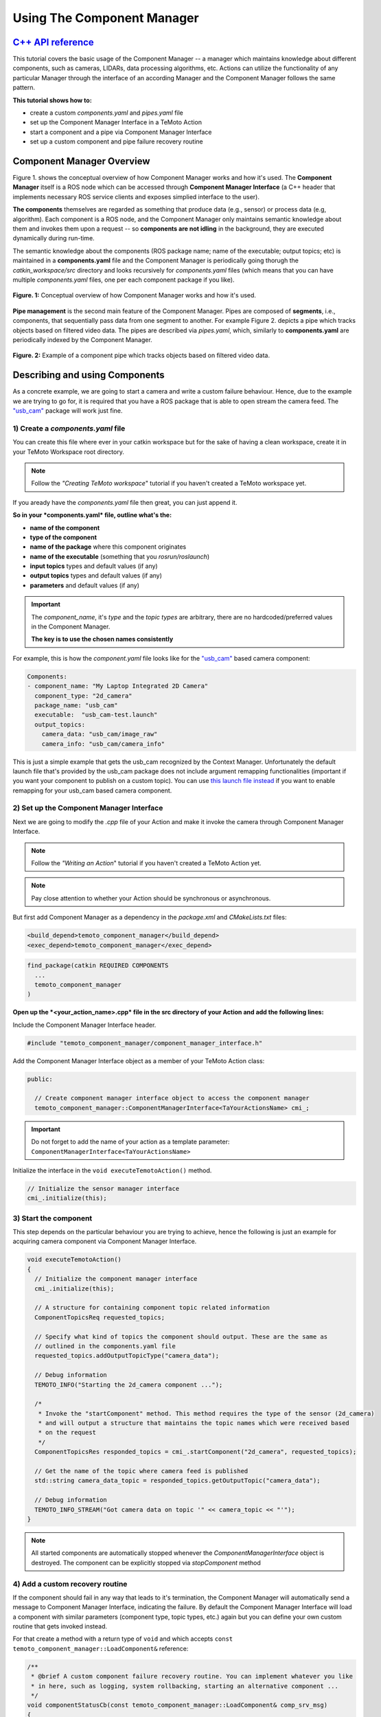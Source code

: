 Using The Component Manager
===========================

`C++ API reference <../api_doc/html/classtemoto__component__manager_1_1ComponentManagerInterface.html>`_
----------------------------------------------------------------------------------------------

This tutorial covers the basic usage of the Component Manager -- a manager which maintains knowledge about different components,
such as cameras, LIDARs, data processing algorithms, etc. Actions can utilize the functionality of any particular Manager through
the interface of an according Manager and the Component Manager follows the same pattern. 

**This tutorial shows how to:**

* create a custom *components.yaml* and *pipes.yaml* file
* set up the Component Manager Interface in a TeMoto Action
* start a component and a pipe via Component Manager Interface
* set up a custom component and pipe failure recovery routine

Component Manager Overview
--------------------------

Figure 1. shows the conceptual overview of how Component Manager works and how it's used. The **Component Manager** itself is a ROS
node which can be accessed through **Component Manager Interface** (a C++ header that implements necessary ROS service clients
and exposes simplied interface to the user).

**The components** themselves are regarded as something that produce data (e.g., sensor)
or process data (e.g, algorithm). Each component is a ROS node, and the Component Manager only maintains semantic knowledge about
them and invokes them upon a request -- so **components are not idling** in the background, they are executed dynamically during
run-time.

The semantic knowledge about the components (ROS package name; name of the executable; output topics; etc) is maintained in a
**components.yaml** file and the Component Manager is periodically going thorugh the *catkin_workspace/src* directory and looks
recursively for *components.yaml* files (which means that you can have multiple *components.yaml* files, one per each component
package if you like).

.. figure:: /images/component_manager/component_manager_concept.png
    :width: 450px
    :align: center

    **Figure. 1:** Conceptual overview of how Component Manager works and how it's used. 

**Pipe management** is the second main feature of the Component Manager. Pipes are composed of **segments**, i.e., components, that sequentially pass 
data from one segment to another. For example Figure 2. depicts a pipe which tracks objects based on filtered video data. The pipes are described
via *pipes.yaml*, which, similarly to **components.yaml** are periodically indexed by the Component Manager.

.. figure:: /images/component_manager/component_manager_pipe_example.png
    :width: 400px
    :align: center

    **Figure. 2:** Example of a component pipe which tracks objects based on filtered video data. 


Describing and using Components
-------------------------------

As a concrete example, we are going to start a camera and write a custom failure behaviour. Hence, due to the example we are trying
to go for, it is required that you have a ROS package that is able to open stream the camera feed. The `"usb_cam" <http://wiki.ros.org/usb_cam>`_ 
package will work just fine.

1) Create a *components.yaml* file 
~~~~~~~~~~~~~~~~~~~~~~~~~~~~~~~~~~

You can create this file where ever in your catkin workspace but for the sake of having a clean workspace, create it in your
TeMoto Workspace root directory.

.. note:: Follow the *"Creating TeMoto workspace*" tutorial if you haven't created a TeMoto workspace yet.

If you aready have the *components.yaml* file then great, you can just append it.

**So in your *components.yaml* file, outline what's the:**

* **name of the component**
* **type of the component**
* **name of the package** where this component originates
* **name of the executable** (something that you *rosrun/roslaunch*)
* **input topics** types and default values (if any)
* **output topics** types and default values (if any)
* **parameters** and default values (if any)

.. important:: 

  The `component_name`, it's `type` and the `topic types` are arbitrary, there are no hardcoded/preferred values in the Component Manager.

  **The key is to use the chosen names consistently**

For example, this is how the *component.yaml* file looks like for the `"usb_cam" <http://wiki.ros.org/usb_cam>`_ based camera component:

.. code-block:: yaml

  Components:
  - component_name: "My Laptop Integrated 2D Camera"
    component_type: "2d_camera"
    package_name: "usb_cam"
    executable:  "usb_cam-test.launch"
    output_topics:
      camera_data: "usb_cam/image_raw"
      camera_info: "usb_cam/camera_info"

This is just a simple example that gets the usb_cam recognized by the Context Manager. Unfortunately the default launch file that's provided
by the usb_cam package does not include argument remapping functionalities (important if you want your component to publish on a custom topic).
You can use `this launch file instead <https://github.com/temoto-telerobotics-demos/icra_2020_ws/blob/jackal-ws/src/jackal_temoto_ws/jackal_temoto_ws/launch/usb_cam_remappable.launch>`_
if you want to enable remapping for your usb_cam based camera component.

2) Set up the Component Manager Interface
~~~~~~~~~~~~~~~~~~~~~~~~~~~~~~~~~~~~~~~~~

Next we are going to modify the *.cpp* file of your Action and make it invoke the camera through Component Manager Interface.

.. note:: Follow the *"Writing an Action*" tutorial if you haven't created a TeMoto Action yet.
.. note:: Pay close attention to whether your Action should be synchronous or asynchronous.

But first add Component Manager as a dependency in the *package.xml* and *CMakeLists.txt* files:

.. code-block:: xml

  <build_depend>temoto_component_manager</build_depend>
  <exec_depend>temoto_component_manager</exec_depend>

.. code-block:: cmake

  find_package(catkin REQUIRED COMPONENTS
    ...
    temoto_component_manager
  )

**Open up the *<your_action_name>.cpp* file in the src directory of your Action and add the following lines:**

Include the Component Manager Interface header.

.. code-block:: c++

  #include "temoto_component_manager/component_manager_interface.h"

Add the Component Manager Interface object as a member of your TeMoto Action class:

.. code-block:: c++

  public:
  
    // Create component manager interface object to access the component manager
    temoto_component_manager::ComponentManagerInterface<TaYourActionsName> cmi_;

.. important:: Do not forget to add the name of your action as a template parameter: ``ComponentManagerInterface<TaYourActionsName>``

Initialize the interface in the ``void executeTemotoAction()`` method.

.. code-block:: c++

  // Initialize the sensor manager interface
  cmi_.initialize(this);

3) Start the component
~~~~~~~~~~~~~~~~~~~~~~

This step depends on the particular behaviour you are trying to achieve, hence the following is just an example for 
acquiring camera component via Component Manager Interface. 

.. code-block:: c++

  void executeTemotoAction()
  {
    // Initialize the component manager interface
    cmi_.initialize(this);

    // A structure for containing component topic related information
    ComponentTopicsReq requested_topics;

    // Specify what kind of topics the component should output. These are the same as
    // outlined in the components.yaml file
    requested_topics.addOutputTopicType("camera_data");

    // Debug information
    TEMOTO_INFO("Starting the 2d_camera component ...");

    /*
     * Invoke the "startComponent" method. This method requires the type of the sensor (2d_camera)
     * and will output a structure that maintains the topic names which were received based 
     * on the request
     */
    ComponentTopicsRes responded_topics = cmi_.startComponent("2d_camera", requested_topics);

    // Get the name of the topic where camera feed is published
    std::string camera_data_topic = responded_topics.getOutputTopic("camera_data");

    // Debug information
    TEMOTO_INFO_STREAM("Got camera data on topic '" << camera_topic << "'");
  }

.. note:: All started components are automatically stopped whenever the `ComponentManagerInterface` object is destroyed. The component can be explicitly stopped via `stopComponent` method 

4) Add a custom recovery routine
~~~~~~~~~~~~~~~~~~~~~~~~~~~~~~~~

If the component should fail in any way that leads to it's termination, the Component Manager will automatically send a
message to Component Manager Interface, indicating the failure. By default the Component Manager Interface will load
a component with similar parameters (component type, topic types, etc.) again but you can define your own custom routine
that gets invoked instead. 

For that create a method with a return type of ``void`` and which accepts ``const temoto_component_manager::LoadComponent&`` reference:

.. code-block:: c++

  /**
   * @brief A custom component failure recovery routine. You can implement whatever you like
   * in here, such as logging, system rollbacking, starting an alternative component ... 
   */
  void componentStatusCb(const temoto_component_manager::LoadComponent& comp_srv_msg)
  {
    TEMOTO_WARN_STREAM("Received a status message:\n" << comp_srv_msg.request);
    TEMOTO_INFO_STREAM("Starting the 2d_camera component again ...");
    cmi_.startComponent("2d_camera");
  }

and register the custom recovery routine in the ``executeTemotoAction()``

.. code-block:: c++

  void executeTemotoAction()
  {
    // Initialize the component manager interface
    cmi_.initialize(this);

    /*...*/

    // Register the custom component recovery routine you have created before
    TEMOTO_INFO("Registering a component status callback ...");
    cmi_.registerComponentStatusCallback(&TaYourActionName::componentStatusCb);

    /*...*/
  }


5) Compile and test the action
~~~~~~~~~~~~~~~~~~~~~~~~~~~~~~

Now the whole action should look something like this: 

.. code-block:: c++

  #include <class_loader/class_loader.h>
  #include "ta_your_action_name/temoto_action.h"
  #include "ta_your_action_name/macros.h"
  #include "temoto_component_manager/component_manager_interface.h"

  /* 
   * ACTION IMPLEMENTATION of TaYourActionName 
   */
  class TaYourActionName : public TemotoAction
  {
  public:

  // Constructor. REQUIRED BY TEMOTO
  TaYourActionName()
  {
    // ---> YOUR CONSTRUCTION ROUTINES HERE <--- //
    std::cout << __func__ << " constructed\n";
  }

  // REQUIRED BY TEMOTO
  void executeTemotoAction()
  {
    // Initialize the component manager interface
    cmi_.initialize(this);

    // Register the custom component recovery routine you have created before
    TEMOTO_INFO("Registering a component status callback ...");
    cmi_.registerComponentStatusCallback(&TaYourActionName::componentStatusCb);

    // A structure for containing component topic related information
    ComponentTopicsReq requested_topics;

    // Specify what kind of topics the component should output. These are the same as
    // outlined in the components.yaml file
    requested_topics.addOutputTopicType("camera_data");

    // Debug information
    TEMOTO_INFO("Starting the 2d_camera component ...");

    /*
     * Invoke the "startComponent" method. This method requires the type of the sensor (2d_camera)
     * and will output a structure that maintains the topic names which were received based 
     * on the request
     */
    ComponentTopicsRes responded_topics = cmi_.startComponent("2d_camera", requested_topics);

    // Get the name of the topic where camera feed is published
    std::string camera_data_topic = responded_topics.getOutputTopic("camera_data");

    // Debug information
    TEMOTO_INFO_STREAM("Got camera data on topic '" << camera_topic << "'");
  }

  // Destructor
  ~TaYourActionName()
  {
    // ---> YOUR CONSTRUCTION ROUTINES HERE <--- //
    TEMOTO_PRINT_OF("Destructor", getUmrfPtr()->getName());
  }

  /**
   * @brief A custom component failure recovery routine. You can implement whatever you like
   * in here, such as logging, system rollbacking, starting an alternative component ... 
   */
  void componentStatusCb(const temoto_component_manager::LoadComponent& comp_srv_msg)
  {
    TEMOTO_WARN_STREAM("Received a status message:\n" << comp_srv_msg.request);
    TEMOTO_INFO_STREAM("Starting the 2d_camera component again ...");
    cmi_.startComponent("2d_camera");
  }

  temoto_component_manager::ComponentManagerInterface<TaYourActionName> cmi_;

  }; // TaYourActionName class

  /* REQUIRED BY CLASS LOADER */
  CLASS_LOADER_REGISTER_CLASS(TaYourActionName, ActionBase);

* Compile the Action (``catkin build``).
* Test the action:

  In the first terminal:

  .. code-block:: bash

    roslaunch your_temoto_workspace temoto.launch temoto_namespace:=my_wakeword

  In the second terminal:

  .. code-block:: bash

    roslaunch your_action_name action_test_separate.launch wake_word:=my_wakeword

* Test the recovery behaviour. If you are using a non integrated camera, then you can test the recovery behaviour simply by unplugging 
  and plugging the camera back in again. If you are using an integrated camera then you can test the recovery behaviour by
  killing the usb_cam process by ``killall usb_cam`` or get the PID by ``ps -A | grep usb_cam`` and kill by ``kill PID``. 

Describing and using Pipes
--------------------------
This part of the tutorial continues where the first part left off. We are going to build a simple pipe that sets up AR tag detection
based on `"usb_cam" <http://wiki.ros.org/usb_cam>`_ and `"ar_track_alvar" <http://wiki.ros.org/ar_track_alvar>`_ components, which
means that you have to first describe those ROS packages as TeMoto components. If you followed the `first part of the tutorial <#describing-and-using-components>`_,
then you should already have a properly defined ``2d_camera`` component.

The next step is to describe `"ar_track_alvar" <http://wiki.ros.org/ar_track_alvar>`_
as an, e.g., ``ar_tag_tracker`` component in your `components.yaml` file. The important bit over here is to **consistently define the topic types** 
that the ``ar_tag_tacker`` component is subscribing to. `"ar_track_alvar" <http://wiki.ros.org/ar_track_alvar>`_ requires, in addition to video stream,
information about the parameters of the camera (camera info). So in our last example, the ``2d_camera`` component had `camera_data` and
`camera_info` as output topic **types**, and thus, use the same topic types as input topics to the ``ar_tag_tracker`` component:

.. code-block:: yaml

  - component_name: "My AR tag tracker"
    component_type: "ar_tag_tracker"
    package_name: "ar_track_alvar"
    executable:  "artag_remappable.launch"
    input_topics:
      camera_info: "camera_info"
      camera_data: "usb_cam/raw"
    output_topics:
      visualization_data: "visualization_marker"
      tag_data: "ar_pose_marker"
    required_parameters:
      frame_id: "usb_cam"

Again, when invoking components via a `launch file` then it's especially importat that the `launch file`
allows remapping the input/output topics. Have a look at `this as a reference <https://github.com/temoto-telerobotics/temoto_examples/blob/robotont/temoto_examples/launch/artag_remappable.launch>`_. 

Now that the components are set up, the next step is to create a *pipes.yaml* file.

1) Create a *pipes.yaml* file 
~~~~~~~~~~~~~~~~~~~~~~~~~~~~~
You can create this file where ever in your catkin workspace but for the sake of having a clean workspace, create it in your
TeMoto Workspace root directory.

.. note:: Follow the *"Creating TeMoto workspace*" tutorial if you haven't created a TeMoto workspace yet.

If you aready have the *pipes.yaml* file then great, you can just append it.

Here is an example how the ``ar_tag_tracker_pipe`` in `pipes.yaml` looks like:

.. code-block:: yaml

  ar_tag_tracking:
  - method:

    - segment_type: "2d_camera"
      required_parameters:
        - frame_id
      output_topic_types:
        - camera_info
        - camera_data

    - segment_type: "ar_tag_tracker"
      required_parameters:
        - frame_id
      input_topic_types:
        - camera_info
        - camera_data
      output_topic_types:
        - visualization_data
        - tag_data

So what can be seen from this example is that the structure of the `pipes.yaml` file is following

* **pipe_category_A**

  * pipe_method_0

    * `segment_0_1`
    * `segment_0_2`
    * `segment_0_3`

  * pipe_method_1

    * `segment_1_1`
    * `segment_1_2`

  * ...

* **pipe_category_B**

  * ...

where

* **pipe category** indicates the generic purpose of the pipes outlined under it
* **method** allows to define different alternatives for achieving the same pipe functionality 
* **segment** describes what kind of component should be used for a particular pipe method

.. important:: The order of the segments in `pipes.yaml` file matters. That's how the pipe will be assembled

2) Set up the Component Manager Interface
~~~~~~~~~~~~~~~~~~~~~~~~~~~~~~~~~~~~~~~~~

The steps in this sections are identical to what has been `described in here <#set-up-the-component-manager-interface>`_.

3) Start the pipe
~~~~~~~~~~~~~~~~~

.. code-block:: c++

  void executeTemotoAction()
  {
    // Initialize the component manager interface
    cmi_.initialize(this);

    // Start the pipe and get the output topics of the last pipe segment
    TEMOTO_INFO("Starting the ar_tag_tracking pipe ...");
    temoto_core::TopicContainer pipe_topics = cmi_.startPipe("ar_tag_tracking");

    // Get the name of the topic where camera feed is published
    std::string tag_data_topic = pipe_topics.getOutputTopic("tag_data");

    // Debug information
    TEMOTO_INFO_STREAM("Got AR tag data on topic '" << tag_data_topic << "'");

    /*
     * Now your pipe is set. Create a subscriber to tag_data_topic or do whatever you need to do with the topic
     */ 
  }

.. note:: All started pipes are automatically stopped whenever the `ComponentManagerInterface` object is destroyed. The pipe can be explicitly stopped via `stopPipe` method 

4) Add a custom recovery routine
~~~~~~~~~~~~~~~~~~~~~~~~~~~~~~~~

If any pipe segment should fail in any way that leads to it's termination, the Component Manager will automatically send a
message to Component Manager Interface, indicating the failure. By default the Component Manager Interface will load
a pipe with similar parameters again but you can define your own custom routine that gets invoked instead. 

For that create a method with a return type of ``void`` and which accepts ``const temoto_component_manager::LoadPipe&`` reference:

.. code-block:: c++

  /**
   * @brief A custom pipe failure recovery routine. You can implement whatever you like
   * in here, such as logging, system rollbacking, starting an alternative pipe ... 
   */
  void pipeStatusCb(const temoto_component_manager::LoadPipe& pipe_srv_msg)
  {
    TEMOTO_WARN_STREAM("Received a status message:\n" << pipe_srv_msg.request);
    TEMOTO_INFO_STREAM("Starting the pipe again ...");
    cmi_.startPipe(pipe_srv_msg.request.pipe_category);
  }

and register the custom recovery routine in the ``executeTemotoAction()``

.. code-block:: c++

  void executeTemotoAction()
  {
    // Initialize the component manager interface
    cmi_.initialize(this);

    /*...*/

    // Register the custom pipe recovery routine you have created before
    TEMOTO_INFO("Registering a pipe status callback ...");
    cmi_.registerPipeStatusCallback(&TaYourActionName::pipeStatusCb);

    /*...*/
  }


5) Compile and test the action
~~~~~~~~~~~~~~~~~~~~~~~~~~~~~~

* Compile the Action (``catkin build``).
* Test the action:

  In the first terminal:

  .. code-block:: bash

    roslaunch your_temoto_workspace temoto.launch temoto_namespace:=my_wakeword

  In the second terminal:

  .. code-block:: bash

    roslaunch your_action_name action_test_separate.launch wake_word:=my_wakeword

* Test the recovery behaviour. If you are using a non integrated camera, then you can test the recovery behaviour simply by unplugging 
  and plugging the camera back in again. If you are using an integrated camera then you can test the recovery behaviour by
  killing the usb_cam process by ``killall usb_cam`` or get the PID by ``ps -A | grep usb_cam`` and kill by ``kill PID``. 